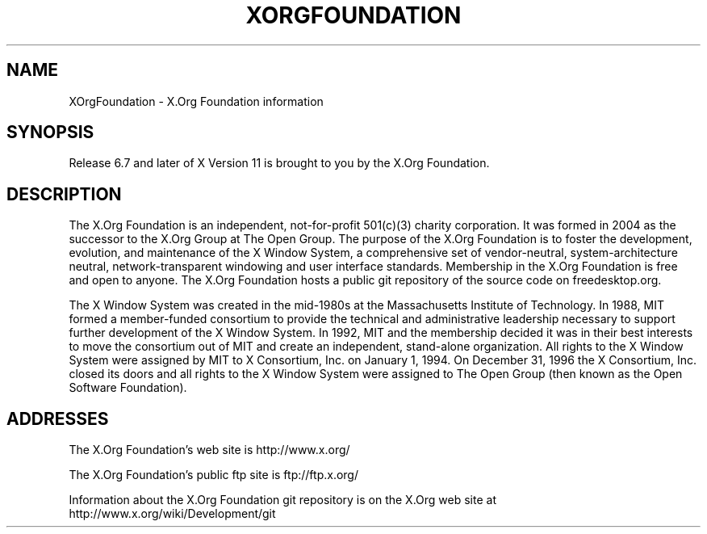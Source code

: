 .\"
.\" Copyright 2004, 2005 X.Org Foundation, LLC
.\" Copyright (c) 1993, 1994, 1996  X Consortium
.\"
.\" Permission is hereby granted, free of charge, to any person obtaining a
.\" copy of this software and associated documentation files (the "Software"),
.\" to deal in the Software without restriction, including without limitation
.\" the rights to use, copy, modify, merge, publish, distribute, sublicense,
.\" and/or sell copies of the Software, and to permit persons to whom the
.\" Software furnished to do so, subject to the following conditions:
.\"
.\" The above copyright notice and this permission notice shall be included in
.\" all copies or substantial portions of the Software.
.\"
.\" THE SOFTWARE IS PROVIDED "AS IS", WITHOUT WARRANTY OF ANY KIND, EXPRESS OR
.\" IMPLIED, INCLUDING BUT NOT LIMITED TO THE WARRANTIES OF MERCHANTABILITY,
.\" FITNESS FOR A PARTICULAR PURPOSE AND NONINFRINGEMENT.  IN NO EVENT SHALL
.\" THE X.ORG FOUNDATION BE LIABLE FOR ANY CLAIM, DAMAGES OR OTHER LIABILITY,
.\" WHETHER IN AN ACTION OF CONTRACT, TORT OR OTHERWISE, ARISING FROM, OUT OF
.\" OR IN CONNECTION WITH THE SOFTWARE OR THE USE OR OTHER DEALINGS IN THE
.\" SOFTWARE.
.\"
.TH XORGFOUNDATION 7 "xorg-docs 1.7.1" "X Version 11"
.SH NAME
XOrgFoundation \- X.Org Foundation information
.SH SYNOPSIS
Release 6.7 and later of X Version 11 is brought to you by the
X.Org Foundation.
.SH DESCRIPTION
The X.Org Foundation is an independent, not-for-profit 501(c)(3) charity
corporation.  It was formed in 2004 as the successor to the X.Org Group at
The Open Group. The purpose of the X.Org Foundation is to foster the
development, evolution, and maintenance of the X Window System, a
comprehensive set of vendor-neutral, system-architecture neutral,
network-transparent windowing and user interface standards. Membership
in the X.Org Foundation is free and open to anyone. The X.Org Foundation
hosts a public git repository of the source code on freedesktop.org.
.PP
The X Window System was created in the mid-1980s at the Massachusetts
Institute of Technology.  In 1988, MIT formed a member-funded consortium to
provide the technical and administrative leadership necessary to support
further development of the X Window System.  In 1992, MIT and the membership
decided it was in their best interests to move the consortium out of MIT and
create an independent, stand-alone organization.  All rights to the X Window
System were assigned by MIT to X Consortium, Inc. on January 1, 1994. On
December 31, 1996 the X Consortium, Inc. closed its doors and all rights
to the X Window System were assigned to The Open Group (then known as the
Open Software Foundation).
.PP
.SH "ADDRESSES"
The X.Org Foundation's web site is http://www.x.org/
.PP
The X.Org Foundation's public ftp site is ftp://ftp.x.org/
.PP
Information about the X.Org Foundation git repository is on the
X.Org web site at http://www.x.org/wiki/Development/git
.fi

